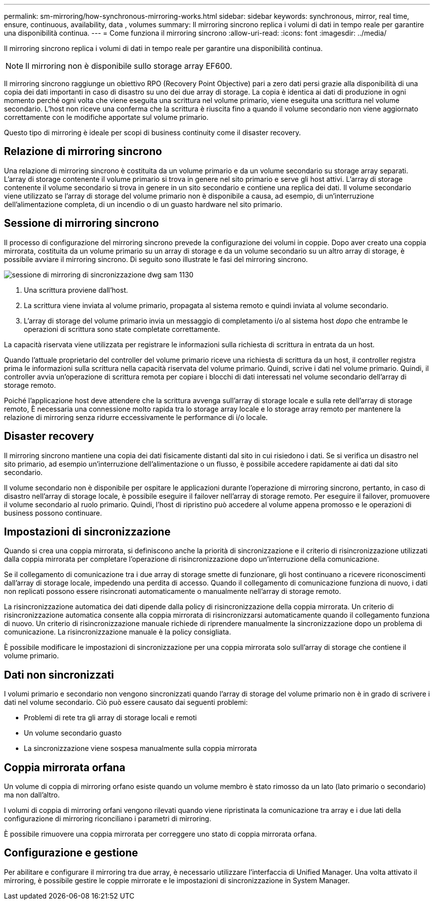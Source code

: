 ---
permalink: sm-mirroring/how-synchronous-mirroring-works.html 
sidebar: sidebar 
keywords: synchronous, mirror, real time, ensure, continuous, availability, data , volumes 
summary: Il mirroring sincrono replica i volumi di dati in tempo reale per garantire una disponibilità continua. 
---
= Come funziona il mirroring sincrono
:allow-uri-read: 
:icons: font
:imagesdir: ../media/


[role="lead"]
Il mirroring sincrono replica i volumi di dati in tempo reale per garantire una disponibilità continua.

[NOTE]
====
Il mirroring non è disponibile sullo storage array EF600.

====
Il mirroring sincrono raggiunge un obiettivo RPO (Recovery Point Objective) pari a zero dati persi grazie alla disponibilità di una copia dei dati importanti in caso di disastro su uno dei due array di storage. La copia è identica ai dati di produzione in ogni momento perché ogni volta che viene eseguita una scrittura nel volume primario, viene eseguita una scrittura nel volume secondario. L'host non riceve una conferma che la scrittura è riuscita fino a quando il volume secondario non viene aggiornato correttamente con le modifiche apportate sul volume primario.

Questo tipo di mirroring è ideale per scopi di business continuity come il disaster recovery.



== Relazione di mirroring sincrono

Una relazione di mirroring sincrono è costituita da un volume primario e da un volume secondario su storage array separati. L'array di storage contenente il volume primario si trova in genere nel sito primario e serve gli host attivi. L'array di storage contenente il volume secondario si trova in genere in un sito secondario e contiene una replica dei dati. Il volume secondario viene utilizzato se l'array di storage del volume primario non è disponibile a causa, ad esempio, di un'interruzione dell'alimentazione completa, di un incendio o di un guasto hardware nel sito primario.



== Sessione di mirroring sincrono

Il processo di configurazione del mirroring sincrono prevede la configurazione dei volumi in coppie. Dopo aver creato una coppia mirrorata, costituita da un volume primario su un array di storage e da un volume secondario su un altro array di storage, è possibile avviare il mirroring sincrono. Di seguito sono illustrate le fasi del mirroring sincrono.

image::../media/sam-1130-dwg-sync-mirroring-session.gif[sessione di mirroring di sincronizzazione dwg sam 1130]

. Una scrittura proviene dall'host.
. La scrittura viene inviata al volume primario, propagata al sistema remoto e quindi inviata al volume secondario.
. L'array di storage del volume primario invia un messaggio di completamento i/o al sistema host _dopo_ che entrambe le operazioni di scrittura sono state completate correttamente.


La capacità riservata viene utilizzata per registrare le informazioni sulla richiesta di scrittura in entrata da un host.

Quando l'attuale proprietario del controller del volume primario riceve una richiesta di scrittura da un host, il controller registra prima le informazioni sulla scrittura nella capacità riservata del volume primario. Quindi, scrive i dati nel volume primario. Quindi, il controller avvia un'operazione di scrittura remota per copiare i blocchi di dati interessati nel volume secondario dell'array di storage remoto.

Poiché l'applicazione host deve attendere che la scrittura avvenga sull'array di storage locale e sulla rete dell'array di storage remoto, È necessaria una connessione molto rapida tra lo storage array locale e lo storage array remoto per mantenere la relazione di mirroring senza ridurre eccessivamente le performance di i/o locale.



== Disaster recovery

Il mirroring sincrono mantiene una copia dei dati fisicamente distanti dal sito in cui risiedono i dati. Se si verifica un disastro nel sito primario, ad esempio un'interruzione dell'alimentazione o un flusso, è possibile accedere rapidamente ai dati dal sito secondario.

Il volume secondario non è disponibile per ospitare le applicazioni durante l'operazione di mirroring sincrono, pertanto, in caso di disastro nell'array di storage locale, è possibile eseguire il failover nell'array di storage remoto. Per eseguire il failover, promuovere il volume secondario al ruolo primario. Quindi, l'host di ripristino può accedere al volume appena promosso e le operazioni di business possono continuare.



== Impostazioni di sincronizzazione

Quando si crea una coppia mirrorata, si definiscono anche la priorità di sincronizzazione e il criterio di risincronizzazione utilizzati dalla coppia mirrorata per completare l'operazione di risincronizzazione dopo un'interruzione della comunicazione.

Se il collegamento di comunicazione tra i due array di storage smette di funzionare, gli host continuano a ricevere riconoscimenti dall'array di storage locale, impedendo una perdita di accesso. Quando il collegamento di comunicazione funziona di nuovo, i dati non replicati possono essere risincronati automaticamente o manualmente nell'array di storage remoto.

La risincronizzazione automatica dei dati dipende dalla policy di risincronizzazione della coppia mirrorata. Un criterio di risincronizzazione automatica consente alla coppia mirrorata di risincronizzarsi automaticamente quando il collegamento funziona di nuovo. Un criterio di risincronizzazione manuale richiede di riprendere manualmente la sincronizzazione dopo un problema di comunicazione. La risincronizzazione manuale è la policy consigliata.

È possibile modificare le impostazioni di sincronizzazione per una coppia mirrorata solo sull'array di storage che contiene il volume primario.



== Dati non sincronizzati

I volumi primario e secondario non vengono sincronizzati quando l'array di storage del volume primario non è in grado di scrivere i dati nel volume secondario. Ciò può essere causato dai seguenti problemi:

* Problemi di rete tra gli array di storage locali e remoti
* Un volume secondario guasto
* La sincronizzazione viene sospesa manualmente sulla coppia mirrorata




== Coppia mirrorata orfana

Un volume di coppia di mirroring orfano esiste quando un volume membro è stato rimosso da un lato (lato primario o secondario) ma non dall'altro.

I volumi di coppia di mirroring orfani vengono rilevati quando viene ripristinata la comunicazione tra array e i due lati della configurazione di mirroring riconciliano i parametri di mirroring.

È possibile rimuovere una coppia mirrorata per correggere uno stato di coppia mirrorata orfana.



== Configurazione e gestione

Per abilitare e configurare il mirroring tra due array, è necessario utilizzare l'interfaccia di Unified Manager. Una volta attivato il mirroring, è possibile gestire le coppie mirrorate e le impostazioni di sincronizzazione in System Manager.

